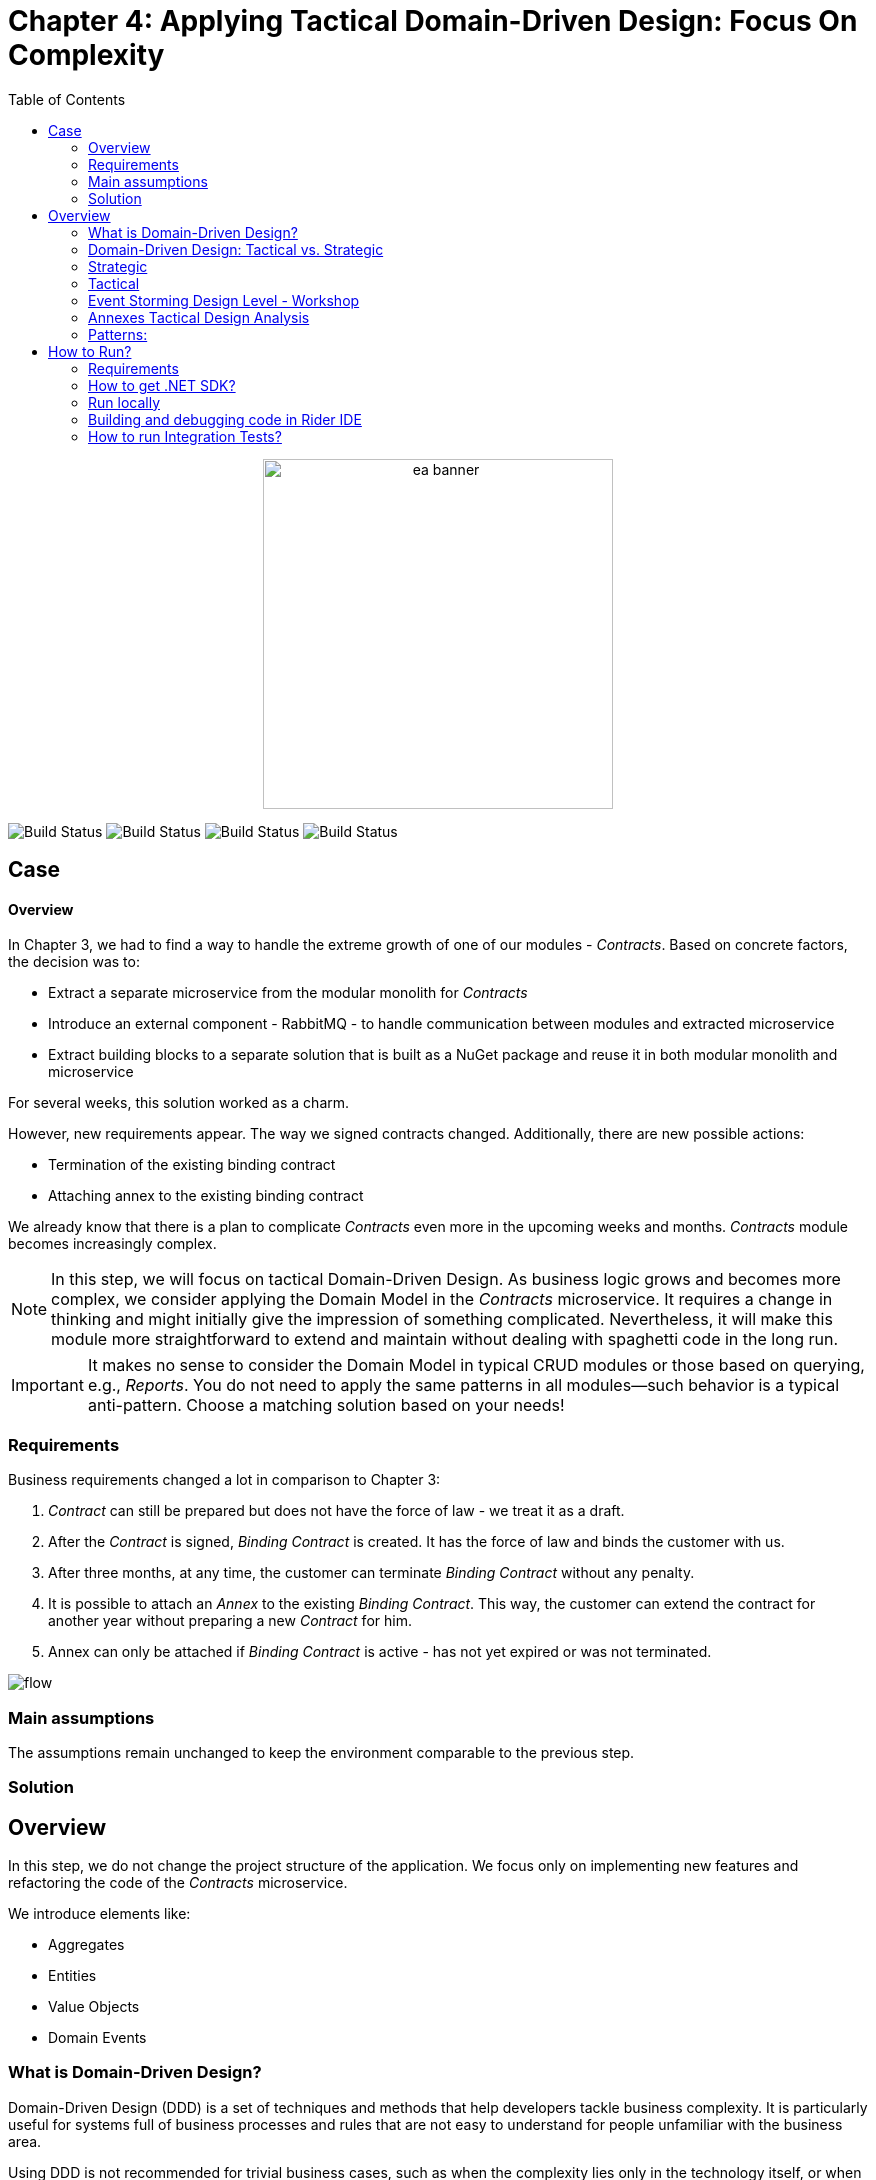 = Chapter 4: Applying Tactical Domain-Driven Design: Focus On Complexity
:toc:

++++
<div align="center">
  <img src="../Assets/ea_banner.png" width="350" align="center" height="350" alt="ea banner">
</div>
++++

image:https://github.com/evolutionary-architecture/evolutionary-architecture-by-example/actions/workflows/chapter-4-workflow.yml/badge.svg[Build Status]
image:https://github.com/evolutionary-architecture/evolutionary-architecture-by-example/actions/workflows/chapter-4-contracts-package-workflow.yml/badge.svg[Build Status]
image:https://github.com/evolutionary-architecture/evolutionary-architecture-by-example/actions/workflows/chapter-4-contracts-workflow.yml/badge.svg[Build Status]
image:https://github.com/evolutionary-architecture/evolutionary-architecture-by-example/actions/workflows/chapter-4-package-workflow.yml/badge.svg[Build Status]

== Case

==== Overview

In Chapter 3, we had to find a way to handle the extreme growth of one of our modules - _Contracts_. Based on concrete factors, the decision was to:

- Extract a separate microservice from the modular monolith for _Contracts_
- Introduce an external component - RabbitMQ - to handle communication between modules and extracted microservice
- Extract building blocks to a separate solution that is built as a NuGet package and reuse it in both modular monolith and microservice

For several weeks, this solution worked as a charm.

However, new requirements appear. The way we signed contracts changed. Additionally, there are new possible actions:

- Termination of the existing binding contract
- Attaching annex to the existing binding contract

We already know that there is a plan to complicate _Contracts_ even more in the upcoming weeks and months. _Contracts_ module becomes increasingly complex.

NOTE: In this step, we will focus on tactical Domain-Driven Design. As business logic grows and becomes more complex, we consider applying the Domain Model in the _Contracts_ microservice. It requires a change in thinking and might initially give the impression of something complicated. Nevertheless, it will make this module more straightforward to extend and maintain without dealing with spaghetti code in the long run.

IMPORTANT: It makes no sense to consider the Domain Model in typical CRUD modules or those based on querying, e.g., _Reports_. You do not need to apply the same patterns in all modules—such behavior is a typical anti-pattern. Choose a matching solution based on your needs!

=== Requirements

Business requirements changed a lot in comparison to Chapter 3:

1. _Contract_ can still be prepared but does not have the force of law - we treat it as a draft.
2. After the _Contract_ is signed, _Binding Contract_ is created. It has the force of law and binds the customer with us.
3. After three months, at any time, the customer can terminate _Binding Contract_ without any penalty.
4. It is possible to attach an _Annex_ to the existing _Binding Contract_. This way, the customer can extend the contract for another year without preparing a new _Contract_ for him.
5. Annex can only be attached if _Binding Contract_ is active - has not yet expired or was not terminated.

image::Assets/flow.jpg[]

=== Main assumptions

The assumptions remain unchanged to keep the environment comparable to the previous step.

=== Solution

== Overview

In this step, we do not change the project structure of the application. We focus only on implementing new features and refactoring the code of the _Contracts_ microservice.

We introduce elements like:

- Aggregates
- Entities
- Value Objects
- Domain Events

=== What is Domain-Driven Design?

Domain-Driven Design (DDD) is a set of techniques and methods that help developers tackle business complexity. It is particularly useful for systems full of business processes and rules that are not easy to understand for people unfamiliar with the business area.

Using DDD is not recommended for trivial business cases, such as when the complexity lies only in the technology itself, or when the application is just CRUD-based and can be designed as simple UI mockups (shallow systems).

=== Domain-Driven Design: Tactical vs. Strategic

Domain-Driven Design techniques are split into two categories: strategic and tactical.

=== Strategic
Strategic techniques help you explore, analyse, and understand the problem space. They provide insights into how the company operates, how communication flows, and help build a shared understanding between the development team and the business. Strategic techniques emphasise building a ubiquitous language.

Examples of strategic techniques include:

- link:https://www.strategyzer.com/canvas/business-model-canvas[Business Model Canvas]
- link:https://learnwardleymapping.com/[Wardley Maps]
- link:https://www.eventstorming.com/[Event Storming]
- link:https://domainstorytelling.org/[Domain Storytelling]
- Domain Categorization
- Context Mapping

[Note]
====
Domain Driven Design is collection of techniques that help us to build complex software systems. You don't have to use all of them to be successfull. Treat DDD as pharmacy You. should choose the ones that fit your needs and the complexity of the system you are building.
====

Let's take a look at modelling process. Larger part of the process is about understanding the business and its rules.

image::Assets/ddd-starter-modeling-circular.svg[]

=== Tactical
Tactical techniques, focusing on implementing solutions that we already understand in a way that is easy to maintain, explicit, and uses a ubiquitous language. Tactical techniques enforce business rules that match real business needs.

[NOTE]
====
We are using Strategic Domain-Driven Design techniques from the start to understand and model the problem. Tactical patterns are used only in the _Contracts_ microservice due to its complexity.
====

[IMPORTANT]
====
Use tactical patterns where business complexity is high. Typically, only about 20% of your application will be complex. Implementing these patterns in less complex areas can lead to over-engineering and slow down development.
====

=== Event Storming Design Level - Workshop
We did Event Storming Design Level to understand logic and bussiness rules and their connections.

image::Assets/design-level-event-storming.jpg[design level event storming]

=== Annexes Tactical Design Analysis

In this section, we'll dive deeper into the business rules and how they shape our design for the _Annexes_ in the _Contracts_ microservice. Understanding these rules is crucial for ensuring our design maintains consistency and adheres to the business requirements.

==== Business Rules

1. **Annex Can Only Start During Binding Contract Period**:
   - An annex can only be attached if it falls within the active period of the binding contract. This ensures that all extensions and modifications are valid within the contract's timeframe.

2. **Annex Can Only Be Attached To Active Contracts**:
   - The binding contract must be active, meaning it hasn't expired or been terminated. This rule prevents any modifications to contracts that are no longer valid.

3. **Previous Annex Must Be Signed**:
   - Any new annex can only be added if the previous annex has been signed. This maintains a clear and enforceable order of amendments, ensuring that no annex is added without proper authorisation.

Let's take look closer on this rule. "Previous Annex Must Be Signed" - This rule is connected with the relationship between the new and previous annex. This is invariant.

[NOTE]
====
Invariant is a rule or condition that must always be true for a system to be considered in a valid state. It ensures the integrity and consistency of the domain model
====

To enforce this business rules and maintain consistency, we need a robust way to protect invariant, especially in a concurrent environment. This is where the concept of an Aggregate Root comes into play.

That’s why the binding contract entity has to become the Aggregate Root that will guard the annexes’ invariants.

=== Patterns:

==== Entity

An **Entity** is an object that is defined by its identity rather than its attributes. This means that even if two entities have the same attributes, they are considered different if they have different identities.

==== Value Object

A **Value Object** is an object that is defined by its attributes. Unlike entities, value objects have no identity. They are used to describe certain aspects of the domain and are immutable.

TODO: mention anemic domain model

==== Aggregate Root

An **Aggregate Root** is an entity that acts as the entry point for an aggregate, which is a cluster of related objects. The aggregate root ensures the integrity of the aggregate by controlling access and enforcing business rules. 

==== Domain Events

**Domain Events** are used to capture and communicate important events that occur within the domain. These events can trigger side effects or workflows in other parts of the system.

Each of these patterns helps us manage and maintain the complexity of the domain by organizing the code in a way that is closer to the business logic and rules.

== How to Run?

=== Requirements
- .NET SDK
- PostgresSQL
- Docker

=== How to get .NET SDK?

To run the `Fitnet` application, you will need to have the recent `.NET SDK` installed on your computer.
Click link:https://dotnet.microsoft.com/en-us/download[here] 
to download it from the official Microsoft website.

=== Run locally

The `Fitnet` application requires `Docker` to run properly.

There are only 5 steps you need to start the application:

1. Create you own personal access token in Github (it is needed to be able to download our GH Packages for `Common`). Instruction how to do it you can find https://www.educative.io/answers/how-to-create-a-personal-access-token-for-github-access[here]. Your PAT must have only one value of `read:packages`. Note the token somewhere as it won't be possible to read it again.
2. Go to `Contracts\Src` folder and edit `Dockerfile`. You must change `your_username` and `your_personal_access_token` to your own values (your GH username and PAT that you generated in Step 1). Repeat the step for `ModularMonolith\Src`.
3. Make sure that you go back to `root` directory of Chapter 3. 
4. Run `docker-compose build` to build the image of the application.
5. Run `docker-compose up` to start the application. In the meantime it will also start Postgres inside container.

The `Fitnet``modular monolith application runs on port `:8080`. Please navigate to http://localhost:8080 in your browser or http://localhost:8080/swagger/index.html to explore the API.

The `Contracts` microservice runs on port `:8081`. Please navigate to http://localhost:8081 in your browser or http://localhost:8081/swagger/index.html to explore the API.

That's it! You should now be able to run the application using either one of the above. :thumbsup:

=== Building and debugging code in Rider IDE

Before you build or debug code in `Rider` or `Visual Studio` IDE, you first have to provide your user name and previously generated PAT for artifactory to download packages for `Common` which is a part of this repository. When you load the solution, your IDE should request the credentials:  

 - Rider: 
++++
<div>
<img src="../Assets/nuget_feed_credentials_rider.png" width="464" align="center" height="195" alt="rider nuget feed credentials request">  
</div>
++++
 - Visual Studio: 
++++
<div>
<img src="../Assets/nuget-feed-credentials-vs.png" width="322" align="center" height="289" alt="vs nuget feed credentials request">  
</div>
++++

In case of any issues, you can add nuget feed manually:

- `Rider`
   1. Open `JetBrains Rider`, right click on the solution in the solution explorer and click `Manage NuGet Packages`.
   1. Click on the `Sources` tab.
   1. Click the `+` button to add a new package source.
   1. In the `Add Package Source` window, provide Artifactory URL in the `https://nuget.pkg.github.com/evolutionary-architecture/index.json`, fill your Github Username and PAT.
   1. Click `OK` to confirm the new package source.
   1. Make sure your new package source is enabled and then click `OK` to close the `Settings` window.
   1. You sould be promted for user name and password (PAT).
- `Visual Studio`
   1. Open `Microsoft Visual Studio`, right click on the solution in the solution explorer and click `Manage NuGet Packages for Solution`.
   1. Click on the `gears` icon.
   1. Click the `+` button to add a new package source.
   1. Set the package name and se the source to Artifactory URL `https://nuget.pkg.github.com/evolutionary-architecture/index.json`.
   1. You sould be promted for user name and password (PAT).
   1. Click `OK` to confirm the new package source.

You should now be able to restore and download the EvolutionaryArchitecture nuget packages from your Artifactory source within Rider.

[NOTE]
====
The provided instruction is primarily intended for JetBrains Rider. However, the procedure for adding a NuGet package source in alternative IDEs like Visual Studio is quite similar.
====

=== How to run Integration Tests?
Running integration tests for both the `Fitnet` Modular Monolith and `Fitness.Contracts` applications involves similar steps, as the testing setup for both projects.
To run the integration tests for project, you can use either the command:
[source,shell]
----
dotnet test
----
or the `IDE test Explorer`. 

These tests are written using `xUnit` and require `Docker` to be running as they use `test containers` package to run `PostgresSQL in a Docker` container during testing. 
Therefore, make sure to have `Docker` running before executing the integration tests.
